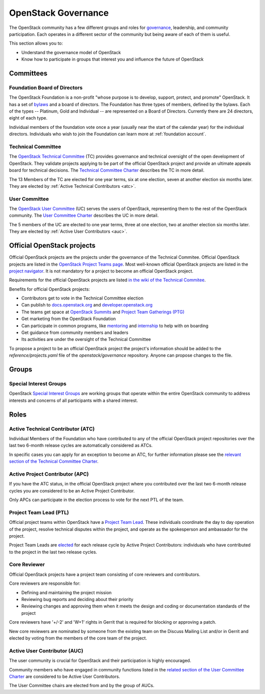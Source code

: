 ####################
OpenStack Governance
####################

The OpenStack community has a few different groups and roles for `governance
<https://governance.openstack.org/>`_, leadership, and community participation.
Each operates in a different sector of the community but being aware of each of
them is useful.

This section allows you to:

* Understand the governance model of OpenStack
* Know how to participate in groups that interest you and influence the future
  of OpenStack

Committees
==========

Foundation Board of Directors
-----------------------------

The OpenStack Foundation is a non-profit "whose purpose is to develop, support,
protect, and promote" OpenStack. It has a set of `bylaws
<https://www.openstack.org/legal/bylaws-of-the-openstack-foundation/>`_ and a
board of directors. The Foundation has three types of members, defined by the
bylaws. Each of the types -- Platinum, Gold and Individual -- are
represented on a
Board of Directors. Currently there are 24 directors, eight of each type.

Individual members of the foundation vote once a year (usually near the start
of the calendar year) for the individual directors. Individuals who wish to
join the Foundation can learn more at :ref:`foundation account`.

Technical Committee
-------------------

The `OpenStack Technical Committee <https://governance.openstack.org/tc/>`_
(TC) provides governance and technical oversight of the open development of
OpenStack. They validate projects applying to be part of the official
OpenStack project and provide an ultimate appeals board for technical
decisions. The `Technical Committee Charter
<https://governance.openstack.org/tc/reference/charter.html>`_ describes the TC
in more detail.

The 13 Members of the TC are elected for one year terms, six at one election,
seven at another election six months later. They are elected by
:ref:`Active Technical Contributors <atc>`.

User Committee
--------------

The `OpenStack User Committee <https://governance.openstack.org/uc/>`_ (UC)
serves the users of OpenStack, representing them to the rest of the OpenStack
community. The `User Committee Charter
<https://governance.openstack.org/uc/reference/charter.html>`_ describes the UC
in more detail.

The 5 members of the UC are elected to one year terms, three at one election,
two at another election six months later. They are elected by
:ref:`Active User Contributors <auc>`.

Official OpenStack projects
===========================

Official OpenStack projects are the projects under the governance of the
Technical Commitee. Official OpenStack projects are listed in the
`OpenStack Project Teams page
<https://governance.openstack.org/tc/reference/projects/index.html>`_.
Most well-known official OpenStack projects are listed in the `project
navigator <https://www.openstack.org/software/project-navigator>`_. It
is not mandatory for a project to become an official OpenStack project.

Requirements for the official OpenStack projects are listed
`in the wiki of the Technical Commitee
<https://governance.openstack.org/tc/reference/new-projects-requirements.html>`_.

Benefits for official OpenStack projects:

* Contributors get to vote in the Technical Committee election
* Can publish to `docs.openstack.org <https://docs.openstack.org/>`_ and
  `developer.openstack.org <https://developer.openstack.org/>`_
* The teams get space at `OpenStack Summits
  <https://www.openstack.org/summit/>`_ and `Project Team Gatherings (PTG)
  <https://www.openstack.org/ptg/>`_
* Get marketing from the OpenStack Foundation
* Can participate in common programs, like `mentoring
  <https://wiki.openstack.org/wiki/Mentors>`_ and `internship
  <https://wiki.openstack.org/wiki/Outreachy>`_ to help with on boarding
* Get guidance from community members and leaders
* Its activities are under the oversight of the Technical Committee

To propose a project to be an official OpenStack project the project's
information should be added to the *reference/projects.yaml* file of the
*openstack/governance* repository. Anyone can propose changes to the file.

Groups
======

.. _special-interest-groups:

Special Interest Groups
-----------------------

OpenStack `Special Interest Groups <https://governance.openstack.org/sigs/>`_
are working groups that operate within the entire OpenStack community to
address interests and concerns of all participants with a shared interest.

Roles
=====

.. _atc:

Active Technical Contributor (ATC)
----------------------------------

Individual Members of the Foundation who have contributed to any of the
official OpenStack project repositories over the last two 6-month release
cycles are automatically considered as ATCs.

In specific cases you can apply for an exception to become an ATC, for further
information please see the `relevant section of the Technical Committee Charter
<https://governance.openstack.org/tc/reference/charter.html#voters-for-tc-seats-atc>`_.

Active Project Contributor (APC)
--------------------------------

If you have the ATC status, in the official OpenStack project where you
contributed over the last two 6-month release cycles you are considered to be
an Active Project Contributor.

Only APCs can participate in the election process to vote for the next PTL of
the team.

Project Team Lead (PTL)
-----------------------

Official project teams within OpenStack have a `Project Team Lead
<https://governance.openstack.org/tc/reference/charter.html#project-team-leads>`_.
These individuals coordinate the day to day operation of the project, resolve
technical disputes within the project, and operate as the spokesperson and
ambassador for the project.

Project Team Leads are `elected
<https://governance.openstack.org/tc/reference/charter.html#election-for-ptl-seats>`_
for each release cycle by Active Project Contributors: individuals who have
contributed to the project in the last two release cycles.

Core Reviewer
-------------

Official OpenStack projects have a project team consisting of core reviewers
and contributors.

Core reviewers are responsible for:

* Defining and maintaining the project mission
* Reviewing bug reports and deciding about their priority
* Reviewing changes and approving them when it meets the design and coding or
  documentation standards of the project

Core reviewers have '+/-2' and 'W+1' rights in Gerrit that is required for
blocking or approving a patch.

New core reviewers are nominated by someone from the existing team on the
Discuss Mailing List and/or in Gerrit and elected by voting from the members
of the core team of the project.

.. _auc:

Active User Contributor (AUC)
-----------------------------

The user community is crucial for OpenStack and their participation is highly
encouraged.


Community members who have engaged in community functions listed in the
`related section of the User Committee Charter
<https://governance.openstack.org/uc/reference/charter.html#active-user-contributors-auc>`_
are considered to be Active User Contributors.

The User Committee chairs are elected from and by the group of AUCs.
